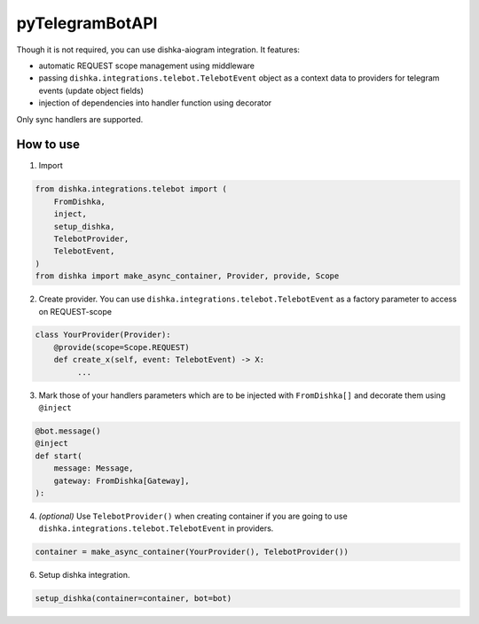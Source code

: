 .. _telebot:

pyTelegramBotAPI
===========================================

Though it is not required, you can use dishka-aiogram integration. It features:

* automatic REQUEST scope management using middleware
* passing ``dishka.integrations.telebot.TelebotEvent`` object as a context data to providers for telegram events (update object fields)
* injection of dependencies into handler function using decorator

Only sync handlers are supported.

How to use
****************

1. Import

..  code-block:: python

    from dishka.integrations.telebot import (
        FromDishka,
        inject,
        setup_dishka,
        TelebotProvider,
        TelebotEvent,
    )
    from dishka import make_async_container, Provider, provide, Scope

2. Create provider. You can use ``dishka.integrations.telebot.TelebotEvent`` as a factory parameter to access on REQUEST-scope

.. code-block:: python

    class YourProvider(Provider):
        @provide(scope=Scope.REQUEST)
        def create_x(self, event: TelebotEvent) -> X:
             ...


3. Mark those of your handlers parameters which are to be injected with ``FromDishka[]`` and decorate them using ``@inject``

.. code-block:: python

    @bot.message()
    @inject
    def start(
        message: Message,
        gateway: FromDishka[Gateway],
    ):


4. *(optional)* Use ``TelebotProvider()`` when creating container if you are going to use ``dishka.integrations.telebot.TelebotEvent`` in providers.

.. code-block:: python

    container = make_async_container(YourProvider(), TelebotProvider())


6. Setup dishka integration.

.. code-block:: python

    setup_dishka(container=container, bot=bot)

